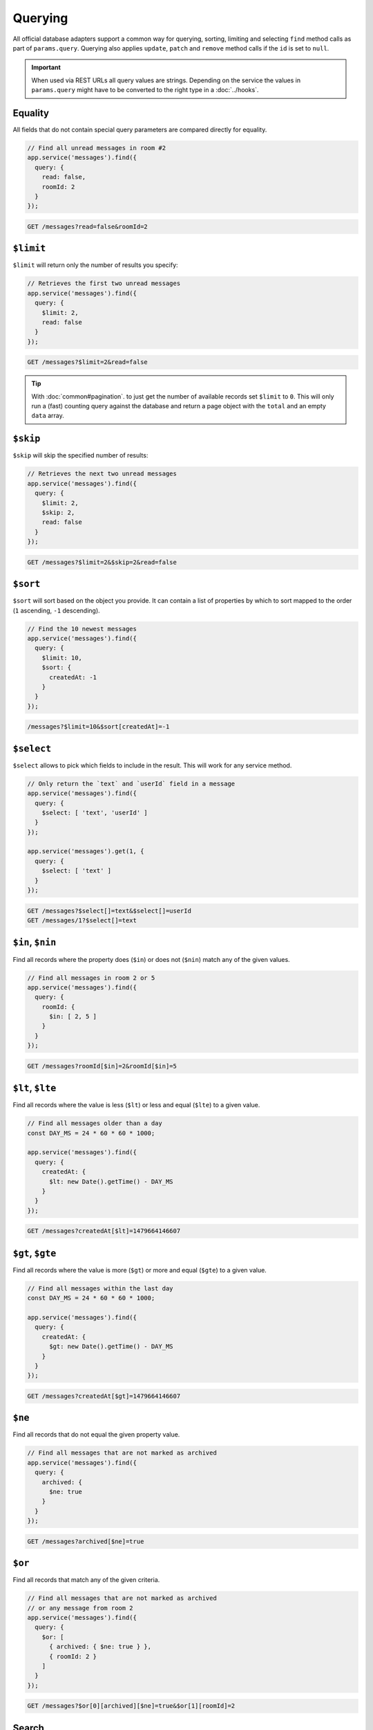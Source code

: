 Querying
========

All official database adapters support a common way for querying,
sorting, limiting and selecting ``find`` method calls as part of
``params.query``. Querying also applies ``update``, ``patch`` and
``remove`` method calls if the ``id`` is set to ``null``.

.. important:: When used via REST URLs all query values are strings.
   Depending on the service the values in ``params.query`` might have to
   be converted to the right type in a :doc:`../hooks`.

Equality
--------

All fields that do not contain special query parameters are compared
directly for equality.

.. code:: js

   // Find all unread messages in room #2
   app.service('messages').find({
     query: {
       read: false,
       roomId: 2
     }
   });

.. code-block:: sh

   GET /messages?read=false&roomId=2

``$limit``
----------

``$limit`` will return only the number of results you specify:

.. code:: js

   // Retrieves the first two unread messages
   app.service('messages').find({
     query: {
       $limit: 2,
       read: false
     }
   });

.. code-block:: sh

   GET /messages?$limit=2&read=false

..

.. tip::  With :doc:`common#pagination`. to
   just get the number of available records set ``$limit`` to ``0``.
   This will only run a (fast) counting query against the database and
   return a page object with the ``total`` and an empty ``data`` array.

``$skip``
---------

``$skip`` will skip the specified number of results:

.. code:: js

   // Retrieves the next two unread messages
   app.service('messages').find({
     query: {
       $limit: 2,
       $skip: 2,
       read: false
     }
   });

.. code-block:: sh

   GET /messages?$limit=2&$skip=2&read=false

``$sort``
---------

``$sort`` will sort based on the object you provide. It can contain a
list of properties by which to sort mapped to the order (``1``
ascending, ``-1`` descending).

.. code:: js

   // Find the 10 newest messages
   app.service('messages').find({
     query: {
       $limit: 10,
       $sort: {
         createdAt: -1
       }
     }
   });

.. code-block:: sh

   /messages?$limit=10&$sort[createdAt]=-1

``$select``
-----------

``$select`` allows to pick which fields to include in the result. This
will work for any service method.

.. code:: js

   // Only return the `text` and `userId` field in a message
   app.service('messages').find({
     query: {
       $select: [ 'text', 'userId' ]
     }
   });

   app.service('messages').get(1, {
     query: {
       $select: [ 'text' ]
     }
   });

.. code-block:: sh

   GET /messages?$select[]=text&$select[]=userId
   GET /messages/1?$select[]=text

``$in``, ``$nin``
-----------------

Find all records where the property does (``$in``) or does not
(``$nin``) match any of the given values.

.. code:: js

   // Find all messages in room 2 or 5
   app.service('messages').find({
     query: {
       roomId: {
         $in: [ 2, 5 ]
       }
     }
   });

.. code-block:: sh

   GET /messages?roomId[$in]=2&roomId[$in]=5

``$lt``, ``$lte``
-----------------

Find all records where the value is less (``$lt``) or less and equal
(``$lte``) to a given value.

.. code:: js

   // Find all messages older than a day
   const DAY_MS = 24 * 60 * 60 * 1000;

   app.service('messages').find({
     query: {
       createdAt: {
         $lt: new Date().getTime() - DAY_MS
       }
     }
   });

.. code-block:: sh

   GET /messages?createdAt[$lt]=1479664146607

``$gt``, ``$gte``
-----------------

Find all records where the value is more (``$gt``) or more and equal
(``$gte``) to a given value.

.. code:: js

   // Find all messages within the last day
   const DAY_MS = 24 * 60 * 60 * 1000;

   app.service('messages').find({
     query: {
       createdAt: {
         $gt: new Date().getTime() - DAY_MS
       }
     }
   });

.. code-block:: sh

   GET /messages?createdAt[$gt]=1479664146607

``$ne``
-------

Find all records that do not equal the given property value.

.. code:: js

   // Find all messages that are not marked as archived
   app.service('messages').find({
     query: {
       archived: {
         $ne: true
       }
     }
   });

.. code-block:: sh

   GET /messages?archived[$ne]=true

``$or``
-------

Find all records that match any of the given criteria.

.. code:: js

   // Find all messages that are not marked as archived
   // or any message from room 2
   app.service('messages').find({
     query: {
       $or: [
         { archived: { $ne: true } },
         { roomId: 2 }
       ]
     }
   });

.. code-block:: sh

   GET /messages?$or[0][archived][$ne]=true&$or[1][roomId]=2

Search
------

Searching is not part of the common querying syntax since it is very
specific to the database you are using. Many databases already support
their own search syntax:

-  Regular expressions (converted in a hook) for Mongoose, MongoDB and
   NeDB. See `this
   comment <https://github.com/feathersjs/feathers/issues/334#issuecomment-234432108>`_

   -  For MongoDB also see
      `feathers-mongodb-fuzzy-search <https://www.npmjs.com/package/feathers-mongodb-fuzzy-search>`_
   -  For NeDB also see
      `feathers-nedb-fuzzy-search <https://www.npmjs.com/package/feathers-nedb-fuzzy-search>`_

-  `$like for
   Sequelize <http://docs.sequelizejs.com/en/latest/docs/querying/>`_
   which can be set in
   `params.sequelize <https://github.com/feathersjs-ecosystem/feathers-sequelize#paramssequelize>`_
-  Some database adapters like
   `KnexJS <https://github.com/feathersjs-ecosystem/feathers-knex>`_,
   `RethinkDB <https://github.com/feathersjs-ecosystem/feathers-rethinkdb>`_
   and
   `Elasticsearch <https://github.com/feathersjs-ecosystem/feathers-elasticsearch>`_
   also support non-standard query parameters which are described in
   their documentation pages.
-  For additional search functionality see
   `feathers-solr <https://www.npmjs.com/package/feathers-solr>`_

For further discussions see `this
issue <https://github.com/feathersjs/feathers/issues/334>`_.
